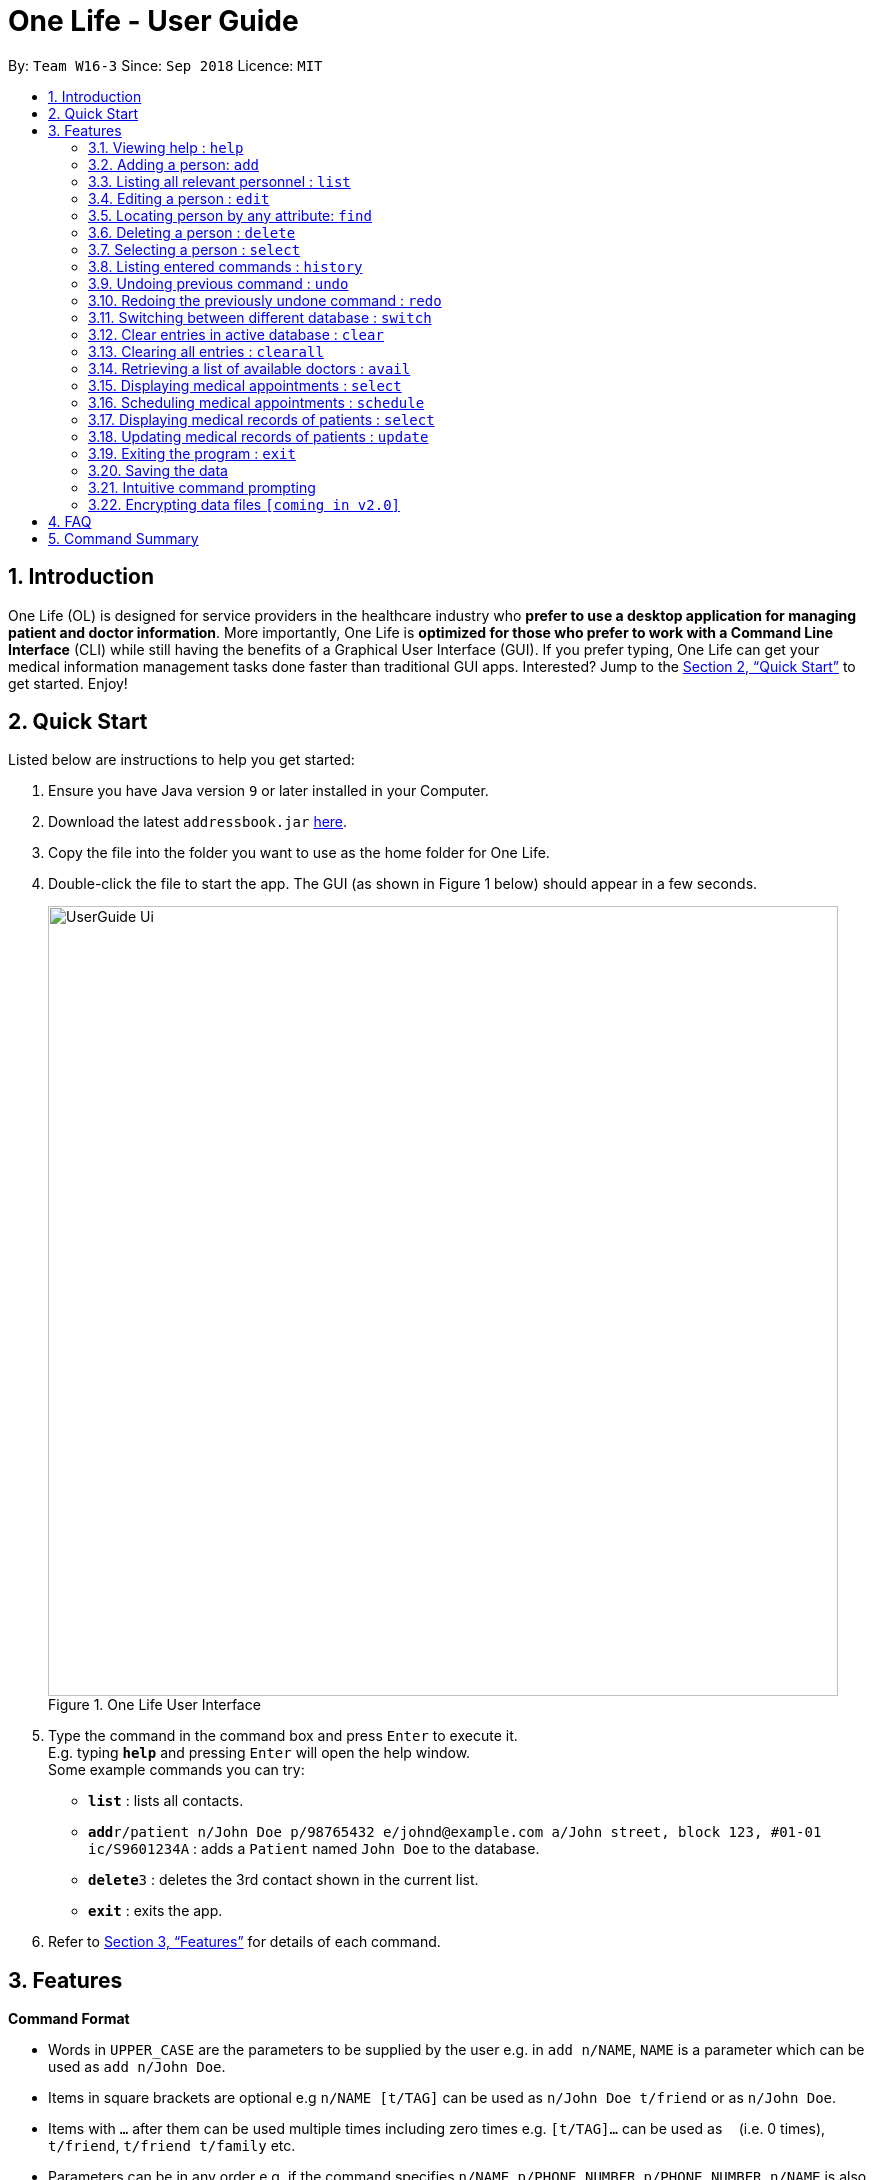 = One Life - User Guide
:site-section: UserGuide
:toc:
:toc-title:
:toc-placement: preamble
:sectnums:
:imagesDir: images
:stylesDir: stylesheets
:xrefstyle: full
:experimental:
ifdef::env-github[]
:tip-caption: :bulb:
:note-caption: :information_source:
endif::[]
:repoURL: https://github.com/se-edu/addressbook-level4

By: `Team W16-3`      Since: `Sep 2018`      Licence: `MIT`

== Introduction

One Life (OL) is designed for service providers in the healthcare industry who *prefer to use a desktop application for
managing patient and doctor information*. More importantly, One Life is *optimized for those who prefer to work with a Command Line Interface* (CLI) while still having the benefits of a Graphical User Interface (GUI). If you prefer typing, One Life can get your medical information management tasks done faster than traditional GUI apps. Interested? Jump to the <<Quick Start>> to get started. Enjoy!

== Quick Start
Listed below are instructions to help you get started:

.  Ensure you have Java version `9` or later installed in your Computer.
.  Download the latest `addressbook.jar` link:{repoURL}/releases[here].
.  Copy the file into the folder you want to use as the home folder for One Life.
.  Double-click the file to start the app. The GUI (as shown in Figure 1 below) should appear in a few seconds.
+
.One Life User Interface
image::UserGuide_Ui.png[width="790"]
+
.  Type the command in the command box and press kbd:[Enter] to execute it. +
E.g. typing *`help`* and pressing kbd:[Enter] will open the help window. +
Some example commands you can try:

* *`list`* : lists all contacts.
* **`add`**`r/patient n/John Doe p/98765432 e/johnd@example.com a/John street, block 123, #01-01 ic/S9601234A` : adds a `Patient` named `John Doe` to the database.
* **`delete`**`3` : deletes the 3rd contact shown in the current list.
* *`exit`* : exits the app.

.  Refer to <<Features>> for details of each command.

[[Features]]
== Features

====
*Command Format*

* Words in `UPPER_CASE` are the parameters to be supplied by the user e.g. in `add n/NAME`, `NAME` is a parameter which can be used as `add n/John Doe`.
* Items in square brackets are optional e.g `n/NAME [t/TAG]` can be used as `n/John Doe t/friend` or as `n/John Doe`.
* Items with `…`​ after them can be used multiple times including zero times e.g. `[t/TAG]...` can be used as `{nbsp}` (i.e. 0 times), `t/friend`, `t/friend t/family` etc.
* Parameters can be in any order e.g. if the command specifies `n/NAME p/PHONE_NUMBER`, `p/PHONE_NUMBER n/NAME` is also acceptable.
====

=== Viewing help : `help`
Opens user guide. +
Format: `help`

// tag::add[]
=== Adding a person: `add`
Adds a `Patient` or `Doctor` to the database. +

*Adding a `Patient`* +
Format: `add r/patient n/NAME ic/NRIC p/PHONE_NUMBER e/EMAIL a/ADDRESS [t/TAG]...`

*Adding a `Doctor`* +
Format: `add r/doctor n/NAME ic/NRIC p/PHONE_NUMBER e/EMAIL a/ADDRESS md/MEDICAL_DEPARTMENT [t/TAG]...`
[TIP]
A `Person` can have any number of `Tag` (including 0).

Examples:

* `add r/patient n/John Doe Xiao Huang ic/S1234567D p/98765432 e/johnd@example.com a/John street, block 123, #01-01
t/Hokkien` +
(Adds a new patient, refer to Figure 1 and 2 below for illustrations)

.Before adding a new patient using add command
image::AddCommandPatientBefore.png[width="600"]

.After adding a new patient using add command
image::AddCommandPatientAfter.png[width="600"]

* `add r/doctor n/Betsy Crowe ic/S8234567A e/betsycrowe@example.com a/Newgate Estates p/1234567 md/dentistry` +
(Adds a new `Doctor`, refer to Figure 3 and 4 below for illustrations)

.Before adding a new doctor using add command
image::AddCommandDoctorBefore.png[width="600"]

.After adding a new doctor using add command
image::AddCommandDoctorAfter.png[width="600"]


[NOTE]
When adding a new `Doctor` you have to to specify his/her `MedicalDepartment`.
// end::add[]

// tag::list[]
=== Listing all relevant personnel : `list`

Shows a list of all of the people in the database. +
Format: `list`
// end::list[]

=== Editing a person : `edit`

Edits an existing person in the database. +
Format: `edit INDEX [n/NAME] [ic/NRIC] [p/PHONE] [e/EMAIL] [a/ADDRESS] [t/TAG]...`

****
* Edits the person at the specified `INDEX`. The index refers to the index number shown in the displayed patient list.
The index *must be a positive integer* 1, 2, 3, ...
* At least one of the optional fields must be provided.
* Existing values will be updated to the input values.
* When editing tags, the existing tags of the person will be removed i.e adding of tags is not cumulative.
* You can remove all the person's tags by typing `t/` without specifying any tags after it.
****

Examples:

* `edit 1 p/91234567 e/johndoe@example.com` +
Edits the phone number and email address of the 1st person to be `91234567` and `johndoe@example.com` respectively.
* `edit 2 n/Betsy Crower t/` +
Edits the name of the 2nd person to be `Betsy Crower` and clears all existing tags.

// tag::find[]
=== Locating person by any attribute: `find`

There are two types of Find Commands: Global Find and Specific Find, which can be used in conjunction with one
another. +
Format: `find [PREFIX] KEYWORDS [NEXT_PREFIX] [MORE_KEYWORDS]`

[NOTE]
In order for a `Person` to show up on `find`, the `Person` must match all attributes in the input. +
(i.e. `find n/alex r/doctor` will show all `Doctor` named `Alex`. If another `Alex` is not a `Doctor`, he will not be
shown.)

==== Global Find
Global Find is a search on all attributes of all `Person` in the database. +

It is performed when:

* no `Prefix` is included in the input, or when
* keywords are included before the first valid `Prefix`.

[NOTE]
When performing Global Find with more than one separate keyword, users can simply separate them using a `[SPACE]`.
The Find Command will interpret the input as separate words to be searched globally.

Examples:

* `find kang` +
Displays all `Person` with `kang` in any of their attributes.
* `find kang r/doctor` +
Displays all `Person` with `kang` in any of their attributes and whom is a `Doctor`. This is an example of Global Find
used in conjunction with Specific Find.
* `find alex doctor` +
Displays all `Person` with `alex` or `doctor` in any of their attributes.

The images below illustrate the utilisation of Global Find:

.Global find command
image::FindCommandUserGuideGlobal1.png[width="400"]

.Global find command with specific find command
image::FindCommandUserGuideGlobal2.png[width="400"]

.Global Find command with multiple keywords
image::FindCommandUserGuideGlobal3.png[width="400"]

==== Specific Find
Specific Find is a search on attributes specified by the user. (i.e. `Name`, `Phone` etc).

It is performed when a `Prefix` is specified in the input field. +
Below is a list of all searchable attributes and their corresponding `Prefix`:

.Table of searchable prefixes
[width="20"]
|===
| *Attribute*        | *Prefix*
| Name               | `n/`
| NRIC               | `ic/`
| Phone              | `p/`
| Email              | `e/`
| Address            | `a/`
| Role               | `r/`
| Tag                | `t/`
| Medical Department | `md/`
| Medical Record     | `mr/`
|===

[WARNING]
Search keywords must be entered behind a `Prefix` whenever a `Prefix` is used in the input. A command like
`find n/[BLANK]` is not a valid input. +
The `Prefix` entered must also be valid.

Examples:

* `find t/friends` +
Displays all `Person` with the `Tag` labelled `friends`.
* `find t/friends r/doctor` +
Displays all `Person` with the `Tag` labelled `friends` and whose `Role` is `Doctor`.
* The images below illustrate the utilisation of Specific Find.

.Specific find command
image::FindCommandUserGuideSpecific1.png[width="400"]

.Specific find command with additional prefixes
image::FindCommandUserGuideSpecific2.png[width="400"]

.Examples of invalid input for specific find command
image::FindCommandUserGuideError.png[width="400"]

****
* Find is case-insensitive. e.g. `nelvin` will match `Nelvin`.
* In Global Find, `Person` containing any of the given keywords in any of his/her attributes will be displayed.
e.g. `find doctor nelvin` will cause all `Doctor` and `Nelvin Tan` to be displayed.
* In Specific Find, the specified attribute of the `Person` must contain the searched keyword to be displayed.
e.g. `find n/Gary Goh` will display `Gary Goh` but not `Kenneth Goh`
* In the event that the user wants to specify more than one keyword to be seperately searched in a specified attribute,
for example if the user wants to find all `Person` with `Name` `Kang Tze` or `Triston`, he must separate the names
using two `Name` `Prefix`. e.g. `find n/Kang Tze n/Triston` displays `Ng Kang Tze` and `Triston Pang`.
* An illustration of a more complicated `find` command is `find friends n/Kang Tze n/Triston r/doctor`, which displays
all `Person` with `friends` in their attributes, has `name` containing either `Kang Tze` or `Triston`, and whom is a
`Doctor`.
****

// end::find[]

=== Deleting a person : `delete`

Deletes the specified person from the database. +
Format: `delete INDEX`

****
* Deletes the person at the specified `INDEX`.
* The index refers to the index number shown in the displayed person list.
* The index *must be a positive integer* 1, 2, 3, ...
****

Examples:

* `list` +
`delete 2` +
Deletes the 2nd person in the database.
* `find Betsy` +
`delete 1` +
Deletes the 1st person in the results of the `find` command.

=== Selecting a person : `select`

Selects the person identified by the index number used in the displayed person list. +
Format: `select INDEX`

****
* Selects the person and loads the details of the person at the specified `INDEX`.
* The index refers to the index number shown in the displayed person list.
* The index *must be a positive integer* `1, 2, 3, ...`
****

Examples:

* `list` +
`select 2` +
Selects the 2nd person in the database.
* `find Betsy` +
`select 1` +
Selects the 1st patient in the results of the `find` command.

=== Listing entered commands : `history`

Lists all the commands that you have entered in reverse chronological order. +
Format: `history`

[NOTE]
====
Pressing the kbd:[&uarr;] and kbd:[&darr;] arrows will display the previous and next input respectively in the command box.
====

// tag::undoredo[]
=== Undoing previous command : `undo`

Restores the database to the state before the previous _undoable_ command was executed. +
Format: `undo`

[NOTE]
====
Undoable commands: those commands that modify the database's content (`add`, `delete`, `edit` and `clear`).
====

Examples:

* `delete 1` +
`list` +
`undo` (reverses the `delete 1` command) +

* `select 1` +
`list` +
`undo` +
The `undo` command fails as there are no undoable commands executed previously.

* `delete 1` +
`clear` +
`undo` (reverses the `clear` command) +
`undo` (reverses the `delete 1` command) +

=== Redoing the previously undone command : `redo`

Reverses the most recent `undo` command. +
Format: `redo`

Examples:

* `delete 1` +
`undo` (reverses the `delete 1` command) +
`redo` (reapplies the `delete 1` command) +

* `delete 1` +
`redo` +
The `redo` command fails as there are no `undo` commands executed previously.

* `delete 1` +
`clear` +
`undo` (reverses the `clear` command) +
`undo` (reverses the `delete 1` command) +
`redo` (reapplies the `delete 1` command) +
`redo` (reapplies the `clear` command) +
// end::undoredo[]

=== Switching between different database : `switch`

Switches between the three different database available i.e. 1. doctor, 2. patient, 3. doctor and patient. +
Format: `switch r/ROLE`

****
* The active database displayed is switched to that of the specified ROLE.
* ROLE is the role of the person (patient or doctor).
****

IMPORTANT: ROLE is *case-insensitive* and it accepts only *three* different parameters as follows: +
1. Doctor +
2. Patient +
3. All +

NOTE: Adding a person belonging to a different database is allowed but you would not be able to view it. +
E.g. Adding
a new patient while viewing the doctor's database.

Examples:

* `switch r/Doctor` +
Switches over to display the doctor's database as shown in the figure below:

.Upon switching to doctor's database
image::switchDoc.png[width="600"]

* `switch r/Patient` +
Switches over to display the patient's database as shown in the figure below:

.Upon switching to patient's database
image::switchPatient.png[width="600"]

* `switch r/All` +
Switches over to display a combined view of both patient's and doctor's database, shown in figure below:

.Upon switching to the combined database of both patient and doctor
image::switchAll.png[width="600"]

=== Clear entries in active database : `clear`

Clears only the entries in the active database (currently in view of). +
Format: `clear`

Example:

`switch r/doctor` +
Switches over to the doctor's database as shown in the figure below:

.Upon switching to doctor's database
image::clearStep1.png[width="600"]

`clear` +
Clears all the data in the currently active database i.e. clears all doctors' data only, shown in the figure below:

.Clearing the active database
image::clearStep2.png[width="600"]

`switch r/patient` +
Switches over to the patient's database and as shown in the figure below, the patients' data are
still present:

.Upon switching to patient's database
image::clearStep3.png[width="600"]

NOTE: If the current active database is the combined database containing both patients' and doctors' data, then
executing this command would result in clearing all entries from both databases.

=== Clearing all entries : `clearall`

Clears all entries from both patient's and doctor's databases. +
Format: `clearall`

NOTE: This command when executed, clears all patients' and doctors' regardless of which database the user is
currently viewing, unlike the `clear` command where the deletion of data only applies to the active database.

=== Retrieving a list of available doctors : `avail`

Retrieves a list of all the doctors available at that moment or base on the date and time period indicated by the
user. +

Format: `avail [d/DATE] [st/START TIME] [et/END TIME]`

****
* Date is formatted as DD.MM.YYYY and is dot separated. e.g.  `7.11.1996` is the 7th of November 1996
* Both start and end time uses the 24-hour clock time. e.g. `1300` is 1pm
* End Time should be the same if not a later time than the start time
* Date and Time (start and end time) are optional parameters
****

NOTE: If no date is specified by the user, the system would use the current date by default. Similarly, if neither start
 nor end time is specified by the user, the system would use the current time as an input for both start and end time.

NOTE: Also, there is a 1 minute buffer time allocated for doctors after the end of their appointments. This means that
 if a doctor has an appointment from 1100 to 1200, the doctor will be considered unavailable even at the time 1201.

[IMPORTANT]
Inputs for both start and end time should either be both present or both absent. There should not be
an end time without there being a start time specified, and vice versa. +


Examples:

`avail` +
List all doctors available at the moment (i.e. the date and time when the command is executed), as shown in the figure
below:

.Display available doctors at current datetime diagram
image::avail.png[width="600"]

`avail d/24.11.2018`
List all doctors available on the 24th November 2018, at the time when this command is executed, as seen in the
figure below:

.Display available doctors on 24th November diagram
image::avail2.png[width="600"]

`avail d/24.11.2018 st/1200 et/1300`
Lists all doctors available from 12pm to 1pm, on the 24th November 2018, shown in the diagram below:

.Display available doctors base on the given date and time diagram
image::avail3.png[width="600"]

[WARNING]
This command will not work should the user be viewing the patient's database, since this command applies only for
doctors. In this case, executing this command will throw a message to prompt the user to switch the current
active database to either the doctor's database or the combined database containing both patients' and doctors' data.

// tag::displayappt[]
=== Displaying medical appointments : `select`

Displays a list of medical appointments that are currently scheduled for the specified person. +
Format: `select INDEX`

****
* Selects the person and loads the appointment list of the person at the specified `INDEX`.
* The index is the position of the person selected from the person card list.
* The index *must be a positive integer* `1, 2, 3, ...`
* The appointment list will be displayed on the top right of the screen.
****

Examples:

* `list` displays the list of persons as shown in the figure below.
+
.Display list diagram
image::ListCommand.png[width="600"]
+
`select 2` selects the 2nd person in the database and display the appointments of that person
on the top right of the screen as shown in the figure below.
+
.Display appointment diagram
image::DisplayAppointment.png[width="600"]
* `find Betsy` +
`select 1` +
Selects the 1st patient in the results of the `find` command and display the appointments.
This is similar to the example above.
// end::displayappt[]

// tag::schedule[]
=== Scheduling medical appointments : `schedule`

Schedules a patient/doctor for a medical appointment at a specific date and time. +
Format: `schedule INDEX d/DATE st/START_TIME et/END_TIME dn/DOCTOR_NAME di/DOCTOR_NRIC pn/PATIENT_NAME pi/PATIENT_NRIC`

****
* Date is formatted as DD.MM.YYYY and is dot separated. e.g.  `7.11.1996` is the 7th of November 1996
* Time uses the 24-hour clock time. e.g. `1300` is 1pm
* Doctor name is the doctor's full name. e.g. `John Doe`
* Doctor nric is the doctor's nric. e.g. `S1234567B`
* Patient name is the patient's full name. e.g. `Kim Tan`
* Patient nric is the patient's nric. e.g. `S1234567A`
****
[NOTE]
Overlapping of timing with existing appointments is considered a clash.
E.g. 1300-1301 and 1301-1302 is a clash due to 1301.

Examples:

* `schedule 1 d/23.11.2018 st/1300 et/1400 dn/Jack di/S1234567B pn/John Doe pi/S1234567A` +
Schedules `John Doe` for an appointment with doctor `Jack` on the 23nd of November 2018 from
 1pm to 2pm.
+
An example of a successful schedule is shown in the figure below.
+
.Successful schedule diagram
image::ScheduleSuccess.png[width="600"]
+
After an appointment is successfully scheduled, the appointment list as shown below will be updated.
+
.Change in appointment list
image::AppointmentListChange.png[width="600"]
+
An example of an unsuccessful schedule is shown in the figure below.
+
.Unsuccessful schedule diagram
image::ScheduleFailure.png[width="600"]
// end::schedule[]

// tag::displaymr[]
=== Displaying medical records of patients : `select`
Displays all the medical records of the specified person. +
Format: `select INDEX`

****
* The index is the position of the person selected from the person card list.
* The index *must be a positive integer* `1, 2, 3, ...`
****

Examples:

* `select 1` +
Displays the medical records of the first person on the displayed list as shown in the figure below.

.Displaying medical records
image::DisplayMedicalRecords.png[width="600"]

// end::displaymr[]

// tag::update[]
=== Updating medical records of patients : `update`

Adds a new medical record for the patient as the most updated record using the specified date as date of record. +
Format: `update INDEX d/DATE dg/DIAGNOSIS tr/TREATMENT [c/COMMENTS]`

****
* The date is formatted as DD.MM.YYYY and is dot separated e.g.  `11.1.2019` is the 11th of January 2019.
* The date cannot be in the past.
* The index *must be a positive integer* `1, 2, 3, ...`
* Comments are optional.
****
[NOTE]
If no comments are specified, "-" will be displayed on the medical record.

Examples:

* `update 1 d/13.11.2018 dg/Flu tr/Tamiflu` +
Updates the medical records of the patient at index 1 with the given date, diagnosis and treatment without any comments as shown in the figure below.

.Updating records without comments
image::UpdateCommandWithoutCommentsSuccess.png[width="600"]

* `update 1 d/13.11.2018 dg/Flu tr/Tamiflu c/To be taken thrice a day after meals.` +
Updates the medical records of the patient at index 1 with the given date, diagnosis, treatment and comments as shown in the figure below.

.Updating records with comments
image::UpdateCommandWithCommentsSuccess.png[width="600"]
// end::update[]

=== Exiting the program : `exit`

Exits the program. +
Format: `exit`

=== Saving the data

One Life data are saved in the hard disk automatically after any command that changes the data. +
There is no need to save manually.


// tag::intuitivecommandprompt[]
=== Intuitive command prompting

Provides a more natural way of entering commands into One Life. One Life will prompt the user for the next required
input - no prefixes are required.

Commands that support intuitive prompting:
****
* `add`
* `delete`
* `edit`
* `find`
* `schedule`
* `update`
****

Format: `COMMAND`

[TIP]
Type `/bk` to re-enter previous field. +
Type `//` if the field is to be left blank (only available for optional fields). +
Press `ESC` to cancel the currently executing command.

Examples:

* `add` +
Starts an intuitive `add` command.
This triggers the intuitive command prompt, and One Life will begin to guide you through the command with instructions, as shown in the figure below:

.Starting the intuitive `add` command
image::StartIntuitiveCommand.png[width="600"]

* `patient` +
Specifies that a patient is to be added to the intuitive command prompt. The intuitive command prompt then asks for the next input,
in this case the patient's name, as shown in the figure below:

.Entering an input
image::NextIntuitiveInput.png[width="600"]

* `/bk` +
Goes back to the previous field. A new input can be reentered for this field, as shown in the figure below:

.Going back to the previous field
image::BackIntuitive.png[width="600"]

* `ESC` +
Cancels the intuitive command. This clears the command box and exits the intuitive command, allowing for normal operation again, as shown in the figure below:

.Cancelling an intuitive command
image::ExitIntuitive.png[width="600"]

//end::intuitivecommandprompt[]

// tag::dataencryption[]
=== Encrypting data files `[coming in v2.0]`

_{explain how the user can enable/disable data encryption}_
// end::dataencryption[]

== FAQ

*Q*: How do I transfer my data to another Computer? +
*A*: Install the app in the other computer and overwrite the empty data file it creates with the file that contains the data of your previous One Life folder.

== Command Summary

* *Add Patient* : `add r/patient n/NAME ic/NRIC p/PHONE_NUMBER e/EMAIL a/ADDRESS [t/TAG]...` +
e.g. `add r/patient n/James Ho ic/S1234567A p/22224444 e/jamesho@example.com a/123, Clementi Rd, 1234665 t/friend
t/colleague`
* *Add Doctor* : `add r/doctor n/Bobby Tan ic/S1234567B p/91234567 e/BBTan@example.com a/123, Clementi Rd, 123456
md/Dentistry`
* *Clear* : `clear`
* *Delete* : `delete INDEX` +
e.g. `delete 3`
* *Edit* : `edit INDEX [n/NAME] [p/PHONE_NUMBER] [e/EMAIL] [a/ADDRESS] [t/TAG]...` +
e.g. `edit 2 n/James Lee e/jameslee@example.com`
* *Find* : `find KEYWORD [MORE_KEYWORDS]` +
e.g. `find James Jake`
* *List People* : `list`
* *Help* : `help`
* *Select* : `select INDEX` +
e.g.`select 2`
* *History* : `history`
* *Undo* : `undo`
* *Redo* : `redo`
* *Display Medical Appointments* : `select INDEX`
* *Schedule Medical Appointments* : `schedule INDEX d/DATE st/START_TIME et/END_TIME dn/DOCTOR_NAME di/DOCTOR_NRIC pn/PATIENT_NAME pi/PATIENT_NRIC` +
e.g. `schedule 1 d/23.11.2018 st/1300 et/1400 dn/Jack di/S1234567B pn/John Doe pi/S1234567A`
* *Display Medical Records* : `select INDEX`
* *Update Medical Records* : `update INDEX d/DATE dg/DIAGNOSIS tr/TREATMENT c/COMMENTS +
e.g. `update 2 d/22.11.2018 dg/flu tr/tamiflu`
